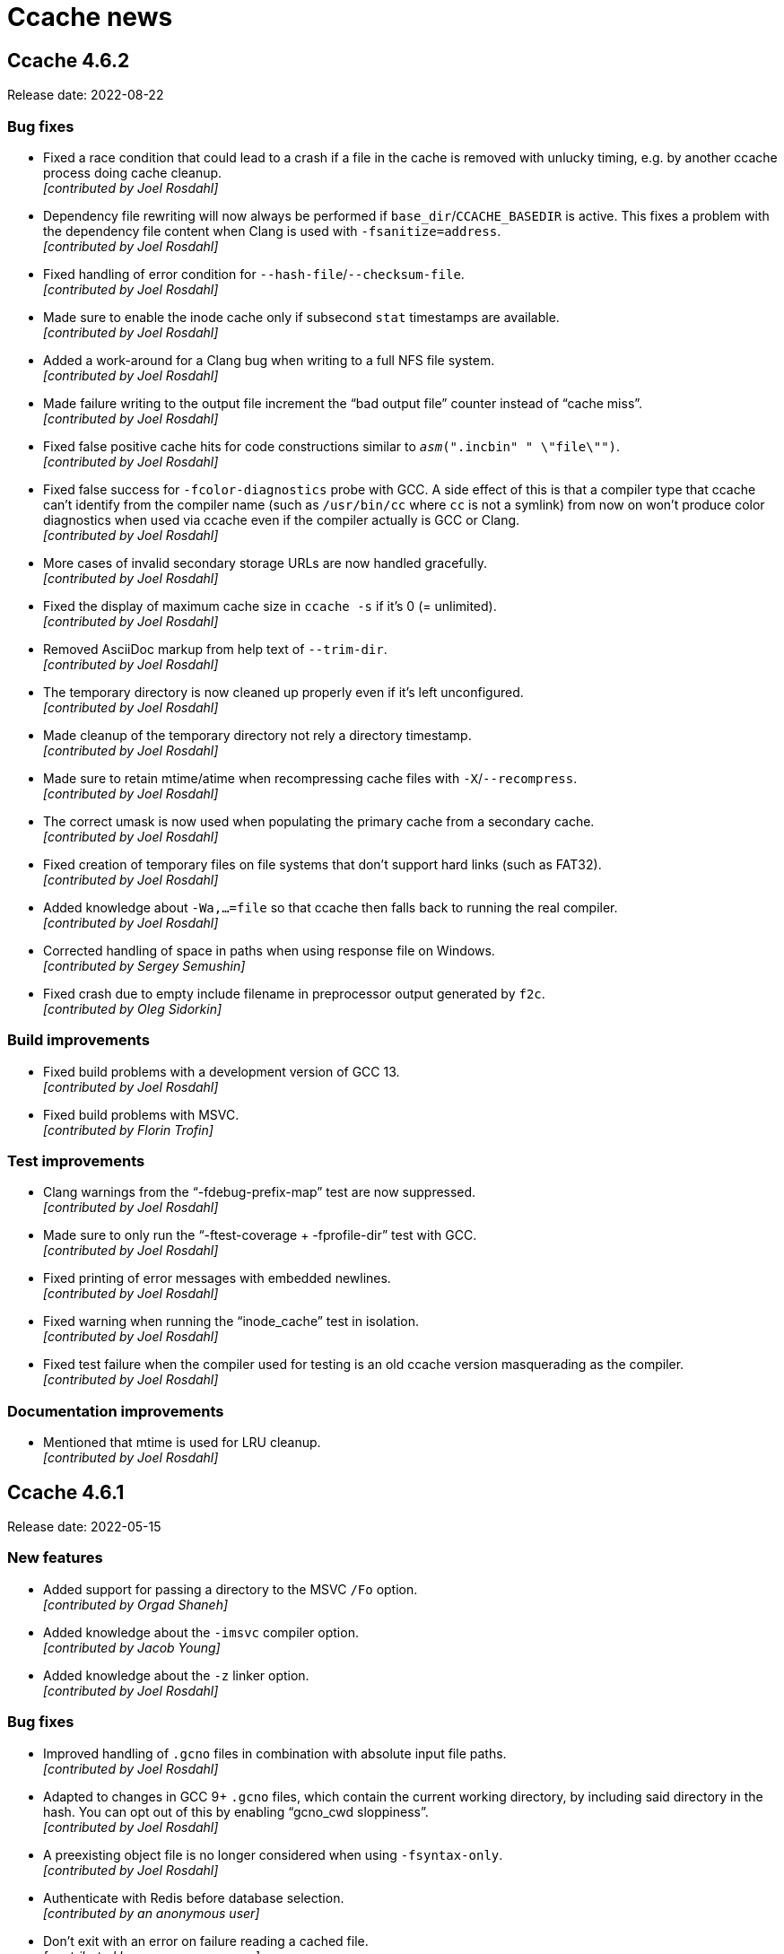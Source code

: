 = Ccache news

== Ccache 4.6.2

Release date: 2022-08-22


=== Bug fixes

- Fixed a race condition that could lead to a crash if a file in the cache is
  removed with unlucky timing, e.g. by another ccache process doing cache
  cleanup. +
  [small]#_[contributed by Joel Rosdahl]_#

- Dependency file rewriting will now always be performed if
  `base_dir`/`CCACHE_BASEDIR` is active. This fixes a problem with the
  dependency file content when Clang is used with `-fsanitize=address`. +
  [small]#_[contributed by Joel Rosdahl]_#

- Fixed handling of error condition for `--hash-file`/`--checksum-file`. +
  [small]#_[contributed by Joel Rosdahl]_#

- Made sure to enable the inode cache only if subsecond `stat` timestamps are
  available. +
  [small]#_[contributed by Joel Rosdahl]_#

- Added a work-around for a Clang bug when writing to a full NFS file system. +
  [small]#_[contributed by Joel Rosdahl]_#

- Made failure writing to the output file increment the "`bad output file`"
  counter instead of "`cache miss`". +
  [small]#_[contributed by Joel Rosdahl]_#

- Fixed false positive cache hits for code constructions similar to
  `__asm__(".incbin" " \"file\"")`. +
  [small]#_[contributed by Joel Rosdahl]_#

- Fixed false success for `-fcolor-diagnostics` probe with GCC. A side effect of
  this is that a compiler type that ccache can't identify from the compiler name
  (such as `/usr/bin/cc` where `cc` is not a symlink) from now on won't produce
  color diagnostics when used via ccache even if the compiler actually is GCC or
  Clang. +
  [small]#_[contributed by Joel Rosdahl]_#

- More cases of invalid secondary storage URLs are now handled gracefully. +
  [small]#_[contributed by Joel Rosdahl]_#

- Fixed the display of maximum cache size in `ccache -s` if it's 0 (=
  unlimited). +
  [small]#_[contributed by Joel Rosdahl]_#

- Removed AsciiDoc markup from help text of `--trim-dir`. +
  [small]#_[contributed by Joel Rosdahl]_#

- The temporary directory is now cleaned up properly even if it's left
  unconfigured. +
  [small]#_[contributed by Joel Rosdahl]_#

- Made cleanup of the temporary directory not rely a directory timestamp. +
  [small]#_[contributed by Joel Rosdahl]_#

- Made sure to retain mtime/atime when recompressing cache files with
  `-X`/`--recompress`. +
  [small]#_[contributed by Joel Rosdahl]_#

- The correct umask is now used when populating the primary cache from a
  secondary cache. +
  [small]#_[contributed by Joel Rosdahl]_#

- Fixed creation of temporary files on file systems that don't support hard
  links (such as FAT32). +
  [small]#_[contributed by Joel Rosdahl]_#

- Added knowledge about `-Wa,...=file` so that ccache then falls back to running
  the real compiler. +
  [small]#_[contributed by Joel Rosdahl]_#

- Corrected handling of space in paths when using response file on Windows. +
  [small]#_[contributed by Sergey Semushin]_#

- Fixed crash due to empty include filename in preprocessor output generated by
  `f2c`. +
  [small]#_[contributed by Oleg Sidorkin]_#


=== Build improvements

- Fixed build problems with a development version of GCC 13. +
  [small]#_[contributed by Joel Rosdahl]_#

- Fixed build problems with MSVC. +
  [small]#_[contributed by Florin Trofin]_#


=== Test improvements

- Clang warnings from the "`-fdebug-prefix-map`" test are now suppressed. +
  [small]#_[contributed by Joel Rosdahl]_#

- Made sure to only run the "`-ftest-coverage + -fprofile-dir`" test with GCC. +
  [small]#_[contributed by Joel Rosdahl]_#

- Fixed printing of error messages with embedded newlines. +
  [small]#_[contributed by Joel Rosdahl]_#

- Fixed warning when running the "`inode_cache`" test in isolation. +
  [small]#_[contributed by Joel Rosdahl]_#

- Fixed test failure when the compiler used for testing is an old ccache version
  masquerading as the compiler. +
  [small]#_[contributed by Joel Rosdahl]_#


=== Documentation improvements

- Mentioned that mtime is used for LRU cleanup. +
  [small]#_[contributed by Joel Rosdahl]_#


== Ccache 4.6.1

Release date: 2022-05-15


=== New features

- Added support for passing a directory to the MSVC `/Fo` option. +
  [small]#_[contributed by Orgad Shaneh]_#

- Added knowledge about the `-imsvc` compiler option. +
  [small]#_[contributed by Jacob Young]_#

- Added knowledge about the `-z` linker option. +
  [small]#_[contributed by Joel Rosdahl]_#


=== Bug fixes

- Improved handling of `.gcno` files in combination with absolute input file
  paths. +
  [small]#_[contributed by Joel Rosdahl]_#

- Adapted to changes in GCC 9+ `.gcno` files, which contain the current working
  directory, by including said directory in the hash. You can opt out of this by
  enabling "`gcno_cwd sloppiness`". +
  [small]#_[contributed by Joel Rosdahl]_#

- A preexisting object file is no longer considered when using
  `-fsyntax-only`. +
  [small]#_[contributed by Joel Rosdahl]_#

- Authenticate with Redis before database selection. +
  [small]#_[contributed by an anonymous user]_#

- Don't exit with an error on failure reading a cached file. +
  [small]#_[contributed by an anonymous user]_#

- Bail out on too hard MSVC environment variables `CL` and `+_CL_+`. +
  [small]#_[contributed by Joel Rosdahl]_#

- Only use `/run/user/<UID>/ccache-tmp` as the temporary directory if it's
  writable. +
  [small]#_[contributed by Joel Rosdahl]_#

- Fixed handling of the final newline in cached standard output from the
  compiler. +
  [small]#_[contributed by Orgad Shaneh]_#

- Fixed a bug related to distcc markers in standard error output. +
  [small]#_[contributed by Joel Rosdahl]_#

- Paths to `base_dir` are now properly normalized on Windows. +
  [small]#_[contributed by Vili Väinölä and Joel Rosdahl]_#

- Fixed handling of MSVC `/Fp` and `/Yu` options with concatenated path. +
  [small]#_[contributed by Joel Rosdahl]_#

- Fixed "`Multiple precompiled headers used`" error if MSVC `/Yu` option is used
  after `/Fp`. +
  [small]#_[contributed by Alexey Telishev]_#

- Check for short reads when reading strings in result/manifest files. +
<  [small]#_[contributed by Gregor Jasny]_#

- Log expanded secondary storage URL in put/remove. +
  [small]#_[contributed by Joel Rosdahl]_#

- Fixed logging of statistics counters with value higher than one in debug log
  and stats log. +
  [small]#_[contributed by Joel Rosdahl]_#

- Avoid incorrect error log message for Redis write operations in `reshare`
  mode. +
  [small]#_[contributed by Joel Rosdahl]_#

- Support Redis URL without host (meaning localhost). +
  [small]#_[contributed by Joel Rosdahl]_#


=== Build improvements

- Prefer CMake find module for hiredis and zstd packages. +
  [small]#_[contributed by Cristian Adam and Joel Rosdahl]_#

- Fixed building and linking BLAKE3 with MSVC. +
  [small]#_[contributed by Rafael Kitover]_#

- Fixed static linkage with hiredis on Windows. +
  [small]#_[contributed by Orgad Shaneh]_#

- Fixed miscompile of nonstd::expected on MSVC v19.22. +
  [small]#_[contributed by Jacob Young]_#

- Fixed build arguments to clang-cl. +
  [small]#_[contributed by Jacob Young]_#

- Fixed parsing of MSVC response files.  +
  [small]#_[contributed by Jacob Young]_#

- Support Git 1.x when determining ccache version. +
  [small]#_[contributed by Joel Rosdahl]_#


=== Test improvements

- Worked around an endianness problem which affected builds and tests on
  big-endian systems. +
  [small]#_[contributed by Joel Rosdahl]_#

- A C++-capable compiler is no longer required for the test suite. +
  [small]#_[contributed by Joel Rosdahl]_#

- Fixed an issue with inode cache tests, leading to sporadic failures in the
  inode test suite when running many parallel tests. +
  [small]#_[contributed by Joel Rosdahl]_#

- Fixed sporadic failures in the profiling test suite. +
  [small]#_[contributed by Jacob Young]_#


=== Documentation improvements

- Added reference to example build configs in installation instructions. +
  [small]#_[contributed by an anonymous user]_#

- Default cache locations are now mentioned for Windows and macOS as well. +
  [small]#_[contributed by Joel Rosdahl]_#

- Added a warning about usage of `base_dir`. +
  [small]#_[contributed by Joel Rosdahl]_#


== Ccache 4.6

Release date: 2022-02-27


=== New features

- Added support for caching calls to Microsoft Visual C++ (MSVC) and clang-cl
  (MSVC compatibility for Clang). +
  [small]#_[contributed by Cristian Adam, Luboš Luňák, Orgad Shaneh and Joel
  Rosdahl]_#

- Added an option to use a bearer token with the HTTP backend. This makes it
  possible to use e.g. Google Cloud Storage as a secondary storage backend. +
  [small]#_[contributed by an anonymous user]_#

- Added support for caching standard output from the compiler. +
  [small]#_[contributed by Luboš Luňák and Joel Rosdahl]_#

- Added a new `--inspect` option for debugging cache entries, replacing the
  previous `--dump-manifest` and `--dump-result` options. +
  [small]#_[contributed by Joel Rosdahl]_#

- Enabled HTTP keep-alive by default. +
  [small]#_[contributed by Joel Rosdahl]_#


=== Bug fixes

- Fixed copying of binary files on Windows. +
  [small]#_[contributed by R. Voggenauer]_#

- Improved detection of the `.incbin` assembler directive to reduce false
  positives. +
  [small]#_[contributed by Alexey Sheplyakov]_#

- Ccache now verifies that `/run/user/<UID>/ccache-tmp` is writable before using
  it for temporary files. +
  [small]#_[contributed by Joel Rosdahl]_#

- Fixed statistics output for secondary storage. +
  [small]#_[contributed by Orgad Shaneh]_#

- Fixed a problem when copying a cache entry from secondary storage into an
  empty primary storage. +
  [small]#_[contributed by Joel Rosdahl]_#

- Visual Studio .rsp files with UTF-16LE encoding are now handled correctly. +
  [small]#_[contributed by Vili Väinölä]_#

- Made conversion to relative paths more reliable on Windows. +
  [small]#_[contributed by Marius Zwicker]_#

- The process umask is now respected when making hard linked files read only. +
  [small]#_[contributed by Joel Rosdahl]_#

- A forced recache is no longer considered a "`direct cache miss`". +
  [small]#_[contributed by Joel Rosdahl]_#


=== Documentation improvements

- Corrected reference to the `debug_dir` option. +
  [small]#_[contributed by Joel Rosdahl]_#

- Improved documentation of `--config-path`. +
  [small]#_[contributed by Joel Rosdahl]_#

- Added documentation that compiler plugins are hashed too. +
  [small]#_[contributed by Philipp Gortan]_#


=== Test improvements

- The "`trim_dir`" test suite is now only run when cleanup tests are enabled. +
  [small]#_[contributed by Joel Rosdahl]_#


== Ccache 4.5.1

Release date: 2021-11-17


=== Bug fixes

- Fixed entry_size field for result entries. This bug affected the recompression
  feature (`-X`/`--recompress`) in ccache 4.5. +
  [small]#_[contributed by Joel Rosdahl]_#

- The actual compression level is now once again stored in the cache entry
  header. +
  [small]#_[contributed by Joel Rosdahl]_#

- Corrected error handling for non-constructible secondary storage backends. For
  instance, this avoids a crash when a Redis server can't be reached. +
  [small]#_[contributed by Joel Rosdahl]_#


== Ccache 4.5

Release date: 2021-11-13


=== New features

- Made various improvements to the cache entry format. Among other things, the
  header now contains a creation timestamp and a note of the ccache version used
  to create the entry. The cache entry checksum has also been upgraded to use
  128-bit XXH3 instead 64-bit XXH3. +
  [small]#_[contributed by Joel Rosdahl]_#

- Added support for cache namespaces. If a namespace configured, e.g. using
  `CCACHE_NAMESPACE=some_string`, the namespace string will be added to the
  hashed data for each compilation. This will make the associated cache entries
  logically separate from cache entries in other namespaces, but they will still
  share the same storage space. Cache entries can also be selectively removed
  from the primary cache with the new command line option `--evict-namespace`,
  potentially in combination with `--evict-older-than`. +
  [small]#_[contributed by Joel Rosdahl]_#

- Made HTTP keep-alive configurable, defaulting to off for now. +
  [small]#_[contributed by Gregor Jasny]_#

- Added support for rewriting absolute path to Clang option `--gcc-toolchain`. +
  [small]#_[contributed by Joel Rosdahl]_#


=== Compatibility notes

- A consequence of the changed cache entry format is that ccache 4.5 will not
  share cache entries with earlier versions. Different ccache versions can
  however still use the same cache storage without any issues.


=== Bug fixes

- Fixed a problem with special characters in the user info part of URLs for HTTP
  storage. +
  [small]#_[contributed by Russell McClellan]_#

- Fixed win32 log messages about file locks. +
  [small]#_[contributed by Luboš Luňák]_#

- Fixed debug directory handling on Windows. +
  [small]#_[contributed by Luboš Luňák]_#

- The hard link and file clone features are now disabled when secondary storage
  is used since they only work for the local primary cache. +
  [small]#_[contributed by Joel Rosdahl]_#


== Ccache 4.4.2

Release date: 2021-09-28


=== Bug fixes

- Fixed a bug introduced in 4.4 where ccache could produce false direct cache
  hits in some situations if it decides to disable the direct mode temporarily
  (e.g. due to "`too new header`" file). +
  [small]#_[contributed by Joel Rosdahl]_#


=== Test improvements

- Use shell builtin pwd command for basedir test. +
  [small]#_[contributed by Kira Bruneau]_#

- Cope with CC being a wrapper script that uses ccache. +
  [small]#_[contributed by Joel Rosdahl]_#


== Ccache 4.4.1

Release date: 2021-09-11


=== New features

- The secondary storage statistics section of `-s/--show-stats` is now shown
  only if it's non-empty or with two verbose options. +
  [small]#_[contributed by Joel Rosdahl]_#

- Added display of statistics counters for misses. Previously they were only
  implicit in the "`hits + misses`" sums. +
  [small]#_[contributed by Joel Rosdahl]_#


=== Bug fixes

- Fixed spurious crashes when using the HTTP or Redis backend and the remote
  connection hung up. +
  [small]#_[contributed by Joel Rosdahl]_#

- Made sure to always store configuration origin value. +
  [small]#_[contributed by Gregor Jasny]_#


=== Build improvements

- The matching version of lld is now used for Clang. +
  [small]#_[contributed by Gregor Jasny]_#

- The standard linker is now used if IPO (LTO) is enabled. +
  [small]#_[contributed by Gregor Jasny]_#

- Disabled IPO (LTO) for MinGW toolchains since they seem to be generally
  broken. +
  [small]#_[contributed by Gregor Jasny]_#

- Fixed build errors with Clang on Windows. +
  [small]#_[contributed by Orgad Shaneh]_#


=== Test improvements

- Fixed .incbin test with newer binutil versions. +
  [small]#_[contributed by Joel Rosdahl]_#

- Fixed basedir test suite failure when using a symlinked CWD. +
  [small]#_[contributed by Joel Rosdahl]_#

- Improved output of differing text files on failure. +
  [small]#_[contributed by Joel Rosdahl]_#


== Ccache 4.4

Release date: 2021-08-19


=== New features

- Made it possible to share a cache over network or on a local filesystem. The
  configuration option `secondary_storage`/`CCACHE_SECONDARY_STORAGE` specifies
  one or several storage backends to query after the primary local cache
  storage. It is also possible to configure sharding (partitioning) of the cache
  to spread it over a server cluster using
  https://en.wikipedia.org/wiki/Rendezvous_hashing[Rendezvous hashing]. See the
  _https://ccache.dev/manual/4.4.html#_secondary_storage_backends[Secondary
  storage backends]_ chapter in the manual for details. +
  [small]#_[contributed by Joel Rosdahl]_#

- Added an HTTP backend for secondary storage on any HTTP server that supports
  GET/PUT/DELETE methods. See https://ccache.dev/howto/http-storage.html[How to
  set up HTTP storage] for hints on how to set up an HTTP server for use with
  ccache. +
  [small]#_[contributed by Gregor Jasny]_#

- Added a Redis backend for secondary storage on any server that supports the
  Redis protocol. See https://ccache.dev/howto/redis-storage.html[How to set up
  Redis storage] for hints on how to set up a Redis server for use with
  ccache. +
  [small]#_[contributed by Anders F Björklund]_#

- Added a filesystem backend for secondary storage. It can for instance be used
  for a shared cache over networked filesystems such as NFS, or for mounting a
  secondary read-only cache layer into a build container. +
  [small]#_[contributed by Joel Rosdahl]_#

- Added `--trim-dir`, `--trim-max-size` and `--trim-method` options that can be
  used to trim a secondary storage directory to a certain size, e.g. via
  cron. +
  [small]#_[contributed by Joel Rosdahl]_#

- Added a configuration option `reshare`/`CCACHE_RESHARE` which makes ccache
  send results to secondary storage even for primary storage cache hits. +
  [small]#_[contributed by Joel Rosdahl]_#

- Added new statistics counters for direct/preprocessed cache misses, primary
  storage hits/misses, secondary storage hits/misses/errors/timeouts and forced
  recaches. +
  [small]#_[contributed by Joel Rosdahl]_#

- Improved statistics summary. The `-s`/`--show-stats` option now prints a more
  condensed overview where the counters representing "`uncacheable calls`" are
  summed as uncacheable and errors counters. The summary shows hit rate for
  direct/preprocessed hits/misses, as well as primary/secondary storage
  hits/misses. More details are shown with `-v`/`--verbose`. Note: Scripts
  should use `--print-stats` (available since ccache 3.7) instead of trying to
  parse the output of `--show-stats`. +
  [small]#_[contributed by Joel Rosdahl]_#

- Added a "`stats log`" feature (configuration option
  `stats_log`/`CCACHE_STATSLOG`), which tells ccache to store statistics in a
  separate log file specified by the user. It can for instance be used to
  collect statistics for a single build without interference from other
  concurrent builds. Statistics from the log file can then be viewed with
  `ccache --show-log-stats`. +
  [small]#_[contributed by Anders F Björklund]_#

- Added support for clang's `--config` option. +
  [small]#_[contributed by Tom Stellard]_#

- Added support for one `-Xarch_*` option that matches a corresponding `-arch`
  option. +
  [small]#_[contributed by Joel Rosdahl]_#

- Renamed the `--directory` option to `--dir` for consistency with other
  options. +
  [small]#_[contributed by Joel Rosdahl]_#

- Made the `--config-path` and `--dir` options affect the whole command line so
  that they don't have to be put before `-s`/`--show-stats`. +
  [small]#_[contributed by Joel Rosdahl]_#

- Made `--dump-manifest` and `--dump-result` accept filename `-` for reading
  from standard input. +
  [small]#_[contributed by Anders F Björklund]_#

- Made the output of `--print-stats` sorted. +
  [small]#_[contributed by Joel Rosdahl]_#

- Added more internal trace points. +
  [small]#_[contributed by Joel Rosdahl]_#


=== Bug fixes

- Fixed a crash if using `base_dir` and `$PWD` is set to a relative path. +
  [small]#_[contributed by Joel Rosdahl]_#

- Fixed a bug with `-fprofile-generate` where ccache could give false positive
  cache hits when compiling with relative paths in another directory. +
  [small]#_[contributed by Joel Rosdahl]_#

- Fixed a bug in `debug_dir`/`CCACHE_DEBUGDIR`. The absolute path to the object
  file was not created correctly if the object file didn't already exist. +
  [small]#_[contributed by Joel Rosdahl]_#

- Disabled preprocessor hits for pre-compiled headers with Clang again. +
  [small]#_[contributed by Arne Hasselbring]_#

- Fixed a problem when using the Gold linker on MIPS by only probing for a
  faster linker in dev build mode and on x86_64. +
  [small]#_[contributed by Joel Rosdahl]_#

- Made the `-DENABLE_TRACING=1` mode work again. +
  [small]#_[contributed by Anders F Björklund]_#


=== Changed tooling

- A C++14 compiler or newer is now required to build ccache. For GCC, this means
  version 6 or newer in practice.

- CMake 3.10 or newer is now required to build ccache.

- https://asciidoctor.org[Asciidoctor] is now required to build ccache
  documentation.


=== Build/test/documentation improvements

- Fixed an issue in the modules test suite that showed up when running the
  ccache test suite with the clang wrapper provided by Nixpkgs. +
  [small]#_[contributed by Ryan Burns]_#

- Made the nvcc_ldir test suite require a working NVCC. +
  [small]#_[contributed by Michael Kruse]_#

- Made the ivfsoverlay test suite more robust. +
  [small]#_[contributed by Michael Kruse]_#

- Fixed issue with usage of `/FI` when building ccache with MSVC. +
  [small]#_[contributed by Michael Kruse]_#

- Fixed Apple Clang detection in the integration test suite. +
  [small]#_[contributed by Gregor Jasny]_#

- Made clang the default compiler when running the test suite on macOS. +
  [small]#_[contributed by Gregor Jasny]_#

- Silenced stray printout from "-P -c" test case. +
  [small]#_[contributed by Joel Rosdahl]_#

- Fixed selection of the ccache binary to use when running the test suite with
  multi-config generators like Xcode. +
  [small]#_[contributed by Gregor Jasny]_#

- Fixed CMake feature detection for `ctim`/`mtim` fields in `struct stat`. +
  [small]#_[contributed by Gregor Jasny]_#

- Fixed issue with not linking to .lib correctly on Windows. +
  [small]#_[contributed by R. Voggenauer]_#

- Made it possible to override `CCACHE_DEV_MODE` on the command line. +
  [small]#_[contributed by Joel Rosdahl]_#

- Improved HTML documentation style. +
  [small]#_[contributed by Joel Rosdahl with minor fixes by Orgad Shaneh]_#


== Ccache 4.3

Release date: 2021-05-09


=== New features

- Ccache now ignores the Clang compiler option `-ivfsoverlay` and its argument
  if you opt in to "`ivfsoverlay sloppiness`". This is useful if you use Xcode,
  which uses a virtual file system (VFS) for things like combining Objective-C
  and Swift code.

- When using `-P` in combination with `-E`, ccache now reports this as "`called
  for preprocessing`" instead of "`unsupported compiler option`".

- Added support for `-specs file.specs` and `--specs file.specs` without an
  equal sign between the arguments.


=== Bug fixes

- "`Split dwarf`" code paths are now disabled when outputting to `/dev/null`. This
  avoids an attempt to delete `/dev/null.dwo`.

- Made the `stat`/`lstat` wrapper function for Windows treat pending deletes as
  missing files.

- Fixed a bug that made ccache process header files redundantly for some
  relative headers when using Clang.

- The object path is now included in the input hash when using `-fprofile-arcs`
  (or `--coverage`) since the object file embeds a `.gcda` path based on the
  object file path.


=== Build improvements

- Added an `ENABLE_DOCUMENTATION` build option (default: true) that can be used
  to disable the build of documentation.

- Fixed detection of pthread features.

- Quote CMake variables expansions to avoid errors when
  `${CMAKE_C_FLAGS_RELWITHDEBINFO}` or `${CMAKE_CXX_FLAGS_RELWITHDEBINFO}`
  expands to the empty string.


== Ccache 4.2.1

Release date: 2021-03-27


=== Bug fixes

- Ccache now only duplicates the stderr file descriptor into `$UNCACHED_ERR_FD`
  for calls to the preprocessor/compiler. This works around a complex bug in
  interaction with GNU Make, LTO linking and the Linux PTY driver.

- Fixed detection of color diagnostics usage when using `-Xclang
  -fcolor-diagnostics` options.

- The `-frecord-gcc-switches` compiler option is now handled correctly to avoid
  false positive cache hits.

- Made it possible for per-compilation debug log files to be written in most
  argument processing error scenarios. Previously, ccache would only write debug
  log files if the argument processing phase was successful.

- Made ccache bail out on too hard Clang option `-gen-cdb-fragment-path`.

- The `run_second_cpp` made is now enforced on macOS if `-g` is used since newer
  Clang versions on macOS produce different debug information when compiling
  preprocessed code.

- Made ccache only reject `-f(no-)color-diagnostics` for a known GCC compiler.
  This fixes a problem when using said option with Clang on macOS.

- Implemented a better `stat`/`lstat` wrapper function for Windows.

- Fixed a bug where ccache could return stale cache results on Windows.

- Fixed handling of long command lines on Windows.


=== Portability and build improvements

- Build configuration scripts now probe for atomic increment as well. This fixes
  a linking error on Sparc.

- An existing CMake log message level is now used when warning about not finding
  asciidoc.

- Added support for building ccache with xlclang++ on AIX 7.2.

- Fixed assertion in the "`Debug option`" test.

- Made build configuration skip using ccache when building with MSVC.

- Upgraded to doctest 2.4.6. This fixes a build error with glibc >= 2.34.


=== Documentation

- Fixed markup of `compiler_type` value `other`.

- Fixed markup of `debug_dir` documentation.

- Fixed references to the `extra_files_to_hash` configuration option.


== Ccache 4.2

Release date: 2021-02-02


=== New features

- Improved calculation of relative paths when using `base_dir` to also consider
  canonical paths (i.e. paths with dereferenced symlinks) as candidates.

- Added a `debug_dir` (`CCACHE_DEBUGDIR`) configuration setting for specifying a
  directory for files written in debug mode.

- Added support for compiler option `-x cuda`, understood by Clang.

- The value of the `SOURCE_DATE_EPOCH` variable is now only hashed if it
  potentially affects the output from ccache. This means that ccache now (like
  before version 4.0) will be able to produce cache hits for source code that
  doesn't contain `__DATE__` or `__TIME__` macros regardless of the value of
  `SOURCE_DATE_EPOCH`.


=== Bug fixes

- Fixed a bug where a non-Clang compiler would silently accept the
  Clang-specific `-f(no-)color-diagnostics` option when run via ccache. This
  confused feature detection made by e.g. CMake.

- Improved creation of temporary files on Windows. Previously, ccache would in
  practice reuse temporary filenames on said platform resulting in various
  problems with parallel builds.

- Fixed creation of parent directories when creating a lock file on Windows.

- Fixed a race condition related to removal of temporary files.

- Improved calculation of directory name for a Windows-style path.

- A compilation result is now not stored in the cache if an included
  preprocessed header file is too new. This fixes a bug where the content of a
  newly created preprocessed header file could be missing from the hash,
  resulting in a false positive cache hit.

- Fixed calculation of the split DWARF filename for an object filename with zero
  or multiple dots.

- Fixed retrieval of the object file the destination is `/dev/null`.


=== Portability and build improvements

- Additional compiler flags like `-Wextra -Werror` are now only added when
  building ccache in developer mode.

- The developer build mode no longer enables `-Weverything` for Clang.

- `_XOPEN_SOURCE` is now defined appropriately on FreeBSD to fix missing
  declaration of `isascii`.

- Improved detection of buildability of BLAKE3 assembler files.

- Disabled build of inode cache code on OSes without
  `pthread_mutexattr_setpshared`, such as OpenBSD.

- Made static linking the default for a Windows MinGW build.

- Removed legacy fallback replacements of `mkstemp` and `realpath`.

- Improved detection of SSE/AVX support.

- Improved detection of support for the AVX2 target attribute.

- Configuration scripts now try to detect and enable BLAKE3's Neon support.

- Made it possible to run the integration test suite on macOS.

- Fixed building of 32-bit unit tests on macOS.

- Made it possible to compile ccache for C++17.

- Fixed printing of 64-bit `time_t` on 32-bit architectures like RISCV32.

- Made sure to only use ASCII characters in the manual's AsciiDoc source code to
  make it possible to generate documentation in non-UTF8 locales.

- Upgraded to optional-lite 3.4.0, fmt 7.1.3, doctest 2.4.4 and zstd 1.4.8.

- Took steps towards being able to run the test suite on Windows.


=== Documentation

- Improved wording of `compiler_check` string values.

- Improved documentation of compression levels and the `-X/--recompress` option.

- Improved consistency of terms in the manual.

- HTML documentation is now built and installed by default if possible.

- Fixed incorrect documentation of configuration option `cache_dir`.

- Added hint on how to link statically with libzstd.

- Mention that ccache requires the `-c` compiler option.


== Ccache 4.1

Release date: 2020-11-22


=== New features

- Symlinks are now followed when guessing the compiler. This makes ccache able
  to guess compiler type "`GCC`" for a common symlink chain like this:
  `/usr/bin/cc` -> `/etc/alternatives/cc` -> `/usr/bin/gcc` -> `gcc-9` ->
  `x86_64-linux-gnu-gcc-9`.

- Added a new `compiler_type` (`CCACHE_COMPILERTYPE`) configuration option that
  allows for overriding the guessed compiler type.

- Added support for caching compilations with `-fsyntax-only`.

- Added a command line option `--config-path`, which specifies the
  configuration file to operate on. It can be used instead of setting
  `CCACHE_CONFIGPATH` temporarily.


=== Bug fixes

- The original color diagnostics options are now retained when forcing colored
  output. This fixes a bug where feature detection of the `-fcolor-diagnostics`
  option would succeed when run via ccache even though the actual compiler
  doesn't support it (e.g. GCC <4.9).

- Fixed a bug related to umask when using the `umask` (`CCACHE_UMASK`)
  configuration option.

- Allow `ccache ccache compiler ...` (repeated `ccache`) again.

- Fixed parsing of dependency file in the "`depend mode`" so that filenames with
  space or other special characters are handled correctly.

- Fixed rewriting of the dependency file content when the object filename
  includes space or other special characters.

- Fixed runtime detection of AVX2 support, not relying on the sometimes broken
  `__builtin_cpu_support` routine.

- Added missing parameters to a log call, thus avoiding a crash when it is
  found out at runtime that file cloning is unsupported by the OS.


=== Portability and build fixes

- The ccache binary is now linked with `libatomic` if needed. This fixes build
  problems with GCC on ARM and PowerPC.

- Fixed build of BLAKE3 code with Clang 3.4 and 3.5.

- Fixed "`use of undeclared identifier 'CLONE_NOOWNERCOPY'`" build error on
  macOS 10.12.

- Fixed build problems related to missing AVX2 and AVX512 support on older
  macOS versions.

- Fixed static linkage with libgcc and libstdc++ for MinGW and made it
  optional.

- Fixed conditional compilation of "`robust mutex`" code for the inode cache
  routines.

- Fixed badly named man page filename (`Ccache.1` instead of `ccache.1`).

- Disabled some tests on ancient Clang versions.


=== Other improvements and fixes

- The man page is now built by default if the required tools are available.

- Use CMake `A2X_EXE` variable instead of hardcoded `a2x`.

- Improved build errors when building ccache with very old compiler versions.

- Fall back to version "`unknown`" when Git is not installed.

- Documented the relationship between `CCACHE_DIR` and `-d/--directory`.

- Fixed incorrect reference and bad markup in the manual.


== Ccache 4.0

Release date: 2020-10-18


=== Summary of major changes

- Changed the default cache directory location to follow the XDG base directory
  specification.

- Changed compression algorithm from Deflate (zlib) to Zstandard, enabled by
  default.

- Added functionality for recompressing cache content with a higher compression
  level.

- Changed hash algorithm from MD4 to BLAKE3.

- Added checksumming with XXH3 to detect data corruption.

- Improved cache directory structure.

- Added support for using file cloning (AKA "`reflinks`").

- Added an experimental "`inode cache`" for file hashes.


=== Compatibility notes

- The default location of the cache directory has changed to follow the XDG
  base directory specification (<<Detailed functional changes,more details
  below>>). This means that scripts can no longer assume that the cache
  directory is `~/.ccache` by default. The `CCACHE_DIR` environment variable
  still overrides the default location just like before.

- The cache directory structure has changed compared to previous versions
  (<<Detailed functional changes,more details below>>). This means that ccache
  4.0 will not share cache results with earlier versions. It is however safe to
  run ccache 4.0 and earlier versions against the same cache directory: cache
  bookkeeping, statistics and cleanup are backward compatible, with the minor
  exception that some statistics counters incremented by ccache 4.0 won't be
  visible when running `ccache -s` with an older version.


=== Changed tooling

- CMake is now used instead of Autoconf for configuration and building.

- A C++11 compiler, a C99 compiler and CMake 3.4.3 or newer are now required to
  build ccache.

- Ccache can now be built using Microsoft Visual C++.


=== Detailed functional changes

- All data of a cached result is now stored in a single file called "`result`"
  instead of up to seven files. This reduces inode usage and improves data
  locality.

- Added compression of result and manifest files using the
  http://zstd.net[Zstandard] algorithm. Compression is enabled by default with
  compression level 1. This makes ccache able to store more data in the cache.
  Previously compression using Deflate (zlib) was available but disabled by
  default. Files can be recompressed with another compression level later with
  the `-X/--recompress` option described further below.

- Changed from MD4 to https://blake3.io[BLAKE3] for hashing input. This
  improves performance and reduces the risk of hash collisions.

- Added checksumming of result and manifest files using the
  http://xxhash.com[XXH3] algorithm to detect data corruption.

- Ccache now follows the
  https://specifications.freedesktop.org/basedir-spec/[XDG base directory
  specification]. This means that the default cache directory on Unix systems
  is `$XDG_CACHE_HOME/ccache` (with `~/.cache/ccache` as the fallback if
  `XDG_CACHE_HOME` is not set) and the configuration file is
  `$XDG_CONFIG_HOME/ccache/ccache.conf` (with `~/.config/ccache/ccache.conf` as
  the fallback). On macOS, the fallbacks are `~/Library/Caches/ccache` and
  `~/Library/Preferences/ccache/ccache.conf`. On Windows, the fallbacks are
  `%APPDATA%/ccache` and `%APPDATA%/ccache/ccache.conf`. Exception: If the
  legacy `~/.ccache` directory exists, that directory is used as the default
  cache location and the configuration file is `~/.ccache/ccache.conf`.

- Cache statistics are now stored in files on cache level 2 to reduce lock
  contention when there are many parallel compilations.

- An appropriate cache directory level structure is now chosen automatically.
  The `cache_dir_levels` (`CCACHE_NLEVELS`) configuration option has therefore
  been removed.

- Added an experimental "`inode cache`" for file hashes, allowing computed hash
  values to be reused both within and between builds. The inode cache is off by
  default but can be enabled by setting `inode_cache` (`CCACHE_INODECACHE`) to
  `true`.

- Added support for using file cloning (AKA "`reflinks`") on Btrfs, XFS and APFS
  to copy data to and from the cache very efficiently.

- Two measures have been implemented to make the hard link mode safer:
  hard-linked files are made read-only and inadvertent content changes that
  affect file size are detected.

- Added a command line option `-x/--show-compression` which shows statistics
  about cache compression.

- Added a command line option `-X/--recompress` which recompresses the cache
  data with another compression level or makes it uncompressed. If you choose
  to disable compression by default, or choose to use a compression level with
  a low compression ratio, you can recompress the cache with a higher
  compression level after the build or at another time when there are more CPU
  cycles available, for instance every night. Only files that are currently
  compressed with a different level than the wanted level will be recompressed.

- Added a command line option `--evict-older-than` which removes cache entries
  older than a certain age.

- Added a command line option `-d/--directory` which specifies a cache
  directory to operate on. It can be used instead of setting `CCACHE_DIR`
  temporarily.

- A progress bar has been added to show the progress of time-consuming options
  like `-c/--cleanup`, `-C/--clear`, `--evict-older-than`,
  `-x/--show-compression` and `-X/--recompress`.

- When supported by the CPU, a SIMD-friendly (using AVX2) algorithm is now used
  to scan input source code for `__DATE__`, `__TIME__` and `__TIMESTAMP__`
  macros. This can decrease the number of CPU cycles for a direct cache hit
  with up to 15% in some cases.

- Some unnecessary `stat(2)` system calls are now avoided when verifying header
  files.

- Compiler diagnostic messages are now always cached in color. Ccache then
  strips the color codes on the fly when requested explicitly by a command line
  option or when stderr does not refer to a TTY. This allows IDEs and terminals
  to share cached compilation results.

- The configuration option `compiler` (`CCACHE_COMPILER`) now always takes
  effect if specified. Previously, the configuration option was only used when
  the compiler specified on the command line was looked up via `PATH` (i.e.,
  not when an absolute path was specified).

- Added optional logging to syslog if `log_file` (`CCACHE_LOGFILE`) is set to
  `syslog`.

- The compiler option `-fmodules` is now handled in the "`depend mode`". If
  "`depend mode`" is disabled the option is still considered too hard and ccache
  will fall back to running the compiler.

- Ccache can now cache compilations with coverage notes (`.gcno` files)
  produced by GCC 9+ in combination with `-fprofile-dir=dir`.

- `realpath(3)` is no longer used for normalization when computing relative
  paths. This makes it possible to get cache hits when the source or build
  directory is a symbolic link to an absolute path that includes unstable
  information like build IDs or timestamps.

- Added an `ignore_options` (`CCACHE_IGNOREOPTIONS`) configuration option which
  makes it possible to exclude compiler options from the hash.

- Added an `absolute_paths_in_stderr` (`CCACHE_ABSSTDERR`) configuration option
  which makes ccache rewrite absolute paths in compiler warnings and errors to
  relative.

- Improved handling of umask. The configured `umask` (`CCACHE_UMASK`) is now
  only applied to files and directories in the cache directory. Previously the
  umask was applied to all files produced by ccache and the executed compiler.

- Ccache is now able to share cache entries for different object file names
  when using `-MD` or `-MMD`.

- Clang's `-Xclang` (used by CMake for precompiled headers),
  `-fno-pch-timestamp`, `-emit-pch`, `-emit-pth` and `-include-pth` options are
  now understood.

- Added support for the HIP ("`C++ Heterogeneous-Compute Interface for
  Portability`") language.

- The manifest format now allows for header files larger than 4 GiB.

- Made it possible to once again cache compilations with `__DATE__` in the
  source code.

- Added handling of the `__TIMESTAMP__` macro.

- An absolute input source path is now rewritten to a relative path when using
  `base_dir`.

- `waitpid` system calls interrupted by a signal are now handled correctly.

- Made handling of `.dwo` files and interaction between `-gsplit-dwarf` and
  other `-g*` options more robust.

- The "`couldn't find compiler`" statistics counter is no longer incremented
  when ccache exits with a fatal error.

- Failure to run a `compiler_check` command is no longer a fatal error.

- Added command line options `--dump-result` and `--extract-result` for
  inspecting and extracting result files.

- Added a command line option `--checksum-file` for debugging or evaluating the
  checksum algorithm.

- Improved error message for `ccache -o=K=V` (trying to set a configuration
  option named `=K`).

- Made timestamps in statistics files Y2038-proof.

- Removed code for populating a newly created configuration file with max cache
  size and max files values for cache directories created by ccache versions
  older than 3.2 (released 2014).

- Removed knowledge about a top-level `stats` file created by ccache versions
  older than 3.1 (released 2010).


=== Other improvements

- Improved help text and documentation of command line options.

- Improved documentation of the `base_dir` configuration option.

- Improved documentation of preprocessor and direct modes.

- Added HTML anchors to configuration options in the manual so that it is
  possible link to a specific option.

- Tweaked placement of "`(readonly)`" in output of `ccache -s`.

- Improved visibility of color output from the test suite.

- Fixed a problem when running the test suite with Clang without a libgcov
  library available.

- Fixed test suite problems on macOS.

- Disabled hardlink tests on AFS since it lacks such support.

- Disabled read-only tests on file systems that lack such support.


== Ccache 3.7.12

Release date: 2020-10-01


=== Bug fixes

- Coverage files (`.gcno`) produced by GCC 9+ when using `-fprofile-dir=dir`
  are now handled gracefully by falling back to running the compiler.

- Fixed writing to log file larger than 2 GiB when running ccache compiled in
  32-bit mode.


=== Other

- Improved documentation about sharing a cache on NFS.

- Fixed test case failures with old objdump versions.

- Fixed test case failures with GCC 4.4.


== Ccache 3.7.11

Release date: 2020-07-21


=== Bug fixes

- Added knowledge about `-fprofile-{correction,reorder-functions,values}`.

- ccache now handles the Intel compiler option `-xCODE` (where `CODE` is a
  processor feature code) correctly.

- Added support for NVCC's `-Werror` and `--Werror` options.


=== Other

- ccache's "`Directory is not hashed if using -gz[=zlib]`" tests are now skipped
  for GCC 6.


== Ccache 3.7.10

Release date: 2020-06-22


=== Bug fixes

- Improved handling of profiling options. ccache should now work correctly for
  profiling options like `-fprofile-{generate,use}[=path]` for GCC ≥ 9 and
  Clang as well as `-fauto-profile[=path]` and the Clang-specific
  `-fprofile-instr-{generate,use}[=path]` and `-fprofile-sample-{use,accurate}`
  options.

- ccache now copies files directly from the cache to the destination file
  instead of via a temporary file. This avoids problems when using filenames
  long enough to be near the file system's filename max limit.

- When the hard-link mode is enabled, ccache now only uses hard links for
  object files, not other files like dependency files. This is because
  compilers unlink object files before writing to them but they don't do that
  for dependency files, so the latter can become overwritten and therefore
  corrupted in the cache.

- Fixed a glitch related to hard-link mode and an empty cache.

- ccache now supports the ccache.conf file to be a symlink.

- Temporary files are now deleted immediately on signals like SIGTERM and
  SIGINT instead of some time later in a cleanup phase.

- Fixed a bug that affected ccache's `-o/--set-config` option for the
  `base_dir` and `cache_dir_levels` keys.


== Ccache 3.7.9

Release date: 2020-03-29


=== Bug fixes

- Fixed replacing of /dev/null when building as root with hard link mode
  enabled and using `-o /dev/null`.

- Removed incorrect assertion resulting in "`ccache: error: Internal error in
  format`" when using `-fdebug-prefix-map=X=` with X equal to `$PWD`.


=== Other

- Improved CUDA/NVCC support: Recognize `-dc` and `-x cu` options.

- Improved name of temporary file used in NFS-safe unlink.


== Ccache 3.7.8

Release date: 2020-03-16


=== Bug fixes

- Use `$PWD` instead of the real CWD (current working directory) when checking
  for CWD in preprocessed output. This fixes a problem when `$PWD` includes a
  symlink part and the user has set `hash_dir = false`.

- Rewrote the Windows version of the lockfile routines. This should mitigate
  several problems with the old implementation.

- If `localtime_r` fails the epoch time is now logged instead of garbage.


=== Other

- Improved error message when a boolean environment variable has an invalid
  value.

- Improved the regression fix in ccache 3.7.5 related to not passing
  compilation-only options to the preprocessor.

- ccache's PCH test suite now skips running the tests if it detects broken PCH
  compiler support.

- Fixed unit test failure on Windows.

- Fixed "`stringop-truncation`" build warning on Windows.

- Improved "`x_rename`" implementation on Windows.

- Improved removal of temporary file when rewriting absolute paths to relative
  in the dependency file.

- Clarified "`include_file_ctime sloppiness`" in the Performance section in the
  manual.


== Ccache 3.7.7

Release date: 2020-01-05


=== Bug fixes

- Fixed a bug related to object file location in the dependency file (if using
  `-MD` or `-MMD` but not `-MF` and the build directory is not the same as the
  source directory then the object file location in the `.d` file would become
  incorrect). This fixes regression in ccache 3.7.5 introduced by the bug fix
  related to EDG-based compilers. Note that this removes support for EDG-based
  compilers again. (A better fix for this is planned for ccache 4.0.)

- Removed the unify mode since it has bugs and shortcomings that are non-trivial
  or impossible to fix: it doesn't work with the direct mode, it doesn't handle
  C++ raw strings correctly, it can give false cache hits for `.incbin`
  directives, it's turned off when using `-g` and it can make line numbers in
  warning messages and `__LINE__` macros incorrect.

- mtime and ctime values are now stored in the manifest files only when
  sloppy_file_stat is set. This avoids adding superfluous manifest file entries
  on direct mode cache misses.

- A "`Result:`" line is now always printed to the log.

- The "`cache miss`" statistics counter will now be updated for read-only cache
  misses, making it consistent with the cache hit case.


== Ccache 3.7.6

Release date: 2019-11-17


=== Bug fixes

- The opt-in "`file_macro sloppiness`" mode has been removed so that the input
  file path now is always included in the direct mode hash. This fixes a bug
  that could result in false cache hits in an edge case when "`file_macro
  sloppiness`" is enabled and several identical source files include a relative
  header file with the same name but in different directories.

- Statistics files are no longer lost when the filesystem of the cache is full.

- Bail out on too hard Clang option `-MJarg` (in addition to the previous
  bailout of `-MJ arg`).

- Properly handle color diagnostics in the depend mode as well.


== Ccache 3.7.5

Release date: 2019-10-22


=== New features

- Added support for `-MF=arg` (with an extra equal sign) as understood by
  EDG-based compilers.


=== Bug fixes

- Fixed a regression in 3.7.2 that could result in a warning message instead of
  an error in an edge case related to usage of "`-Werror`".

- An implicit `-MQ` is now passed to the preprocessor only if the object file
  extension is non-standard. This will make it easier to use EDG-based
  compilers (e.g. GHS) which don't understand `-MQ`. (This is a bug fix of the
  corresponding improvement implemented in ccache 3.4.)

- ccache now falls back to running the real compiler instead of failing fataly
  if an internal temporary file is missing after compilation.

- Fixed a crash if localtime returns null pointer in localtime_r replacement.

- Fixed header file dependency tracking when building ccache itself.

- Fixed warning during configure in out-of-tree build in developer mode.


== Ccache 3.7.4

Release date: 2019-09-12


=== Improvements

- Added support for the `-gz[=type]` compiler option (previously ccache would
  think that "`-gz`" alone would enable debug information, thus potentially
  including the current directory in the hash).

- Added support for converting paths like "`/c/users/...`" into relative paths
  on Windows.


== Ccache 3.7.3

Release date: 2019-08-17


=== Bug fixes

- The cache size (which is counted in "`used disk blocks`") is now correct on
  filesystems that use more or less disk blocks than conventional filesystems,
  e.g. ecryptfs or btrfs/zfs with transparent compression. This also fixes a
  related problem with ccache's own test suite when run on such file systems.

- Fixed a regression in 3.7.2 when using the compiler option "`-Werror`" and
  then "`-Wno-error`" later on the command line.


== Ccache 3.7.2

Release date: 2019-07-19


=== Bug fixes

- The compiler option `-gdwarf*` no longer forces "`run_second_cpp = true`".

- Added verification that the value passed to the `-o/--set-config` option is
  valid.

- Fixed detection of precompiled headers in the depend mode.

- Bail out on too hard Clang option `-ftime-trace`.

- ccache now updates the correct stats file when adding/updating manifest
  files. This bug previously made the file and size statistics counters
  incorrect over time.

- Fixed warnings from Clang about unused arguments during preprocessing.

- Unknown manifest versions are now handled gracefully in `--dump-manifest`.

- Fixed `make check` with "`funny`" locales.


=== Documentation

- Added a hint about not running `autogen.sh` when building from a release
  archive.

- Mention that `xsltproc` is needed when building from the source repository.


== Ccache 3.7.1

Release date: 2019-05-01


=== Changes

- Fixed a problem when using the compiler option `-MF /dev/null`.

- Long commandlines are now handled gracefully on Windows by using the `@file`
  syntax to avoid hitting the commandline size limit.

- Fixed complaint from GCC 9's `-Werror=format-overflow` when compiling ccache
  itself.


== Ccache 3.7

Release date: 2019-04-23


=== Changes

- Fixed crash when the debug mode is enabled and the output file is in a
  non-writable directory, e.g. when the output file is `/dev/null`.

- Fixed an issue when printing very large log messages to the debug log.

- Fixed bugs related to support for `-gsplit-dwarf`. Previously ccache could
  produce an incorrect link to the `.dwo` file in the `.o` file.

- Compilations with /dev/null as the input file are now cached.

- ccache has learned how to construct the object filename if no `-o` option is
  given and the source filename does not include a `.` or ends with a `.`.

- Fixed a temporary file leak when the depend mode is enabled and the compiler
  produces standard error output.

- Fixed a bug in the depend mode where a manifest hash only could be associated
  with one set of header dependencies.

- Manifest files did not get marked as used on direct cache hits, so the LRU
  cache cleanup would incorrectly remove them eventually. This has been fixed.

- The rewriting of absolute paths into relative paths in the dependency file
  has been enabled in the depend mode as well.

- ccache now ignores unknown keys in configuration files for forward
  compatibility.

- Rearranged command-line options into sections in the help text.

- Documented the previously undocumented `--dump-manifest` and `--hash-file`
  options (only useful for debugging ccache itself).

- Added missing documentation for the command-line option `-k/--get-config`
  added in ccache 3.5.

- Renamed the `--print-config` command to `--show-config`.

- Added a new `--print-stats` command that prints statistics counters in
  machine-parsable (tab-separated) format.

- ccache no longer creates a missing output directory, thus mimicking the
  compiler behavior for `-o out/obj.o` when `out` doesn't exist.

- `-fdebug-prefix-map=ARG`, `-ffile-prefix-map=ARG` and `-fmacro-prefix-map=ARG`
  are now included in the hash, but only the part before "`ARG`". This fixes a
  bug where compiler feature detection of said flags would not work correctly
  with ccache.

- Bail out on too hard compiler option `-gtoggle`.

- Bail out on too hard Clang options `--analyze` and `-analyze`.

- Improved debug logging of file hashes in depend mode.

- Improved handling of various `-g*` options. In particular, ccache now
  understands that `-g0` cancels out previous `-g* options`.

- Worked around a problem with Automake related to `.d` files when using the
  hard link mode.

- Added opt-in (at configure time) support for enabling trace logs for
  profiling ccache itself. See `doc/DEVELOPER.md` in the code tree for more
  information

- Removed support for Fortran 77 again. Some Fortran support was added in
  ccache 3.3, but the implementation did not work when Fortran modules are
  involved.


== Ccache 3.6

Release date: 2019-01-14


=== Changes

- ccache now has an opt-in "`depend mode`". When enabled, ccache never executes
  the preprocessor, which results in much lower cache miss overhead at the
  expense of a lower potential cache hit rate. The depend mode is only possible
  to use when the compiler option `-MD` or `-MMD` is used.

- Added support for GCC's `-ffile-prefix-map` option. The `-fmacro-prefix-map`
  option is now also skipped from the hash.

- Added support for multiple `-fsanitize-blacklist` arguments.

- ccache now includes the environment variables `LANG`, `LC_ALL`, `LC_CTYPE`
  and `LC_MESSAGES` in the hash since they may affect localization of compiler
  warning messages. Set sloppiness to `locale` to opt out of this.

- Fixed a problem due to Clang overwriting the output file when compiling an
  assembler file.

- Clarified the manual to explain the reasoning behind the "`file_macro`"
  sloppiness setting in a better way.

- ccache now handles several levels of nonexistent directories when rewriting
  absolute paths to relative.

- A new sloppiness setting `clang_index_store` makes ccache skip the Clang
  compiler option `-index-store-path` and its argument when computing the
  manifest hash. This is useful if you use Xcode, which uses an index store
  path derived from the local project path. Note that the index store won't be
  updated correctly on cache hits if you enable this option.

- Rename sloppiness `no_system_headers` to `system_headers` for consistency
  with other options. `no_system_headers` can still be used as an
  (undocumented) alias.

- The GCC variables "`DEPENDENCIES_OUTPUT`" and "`SUNPRO_DEPENDENCIES`" are now
  supported correctly.

- The algorithm that scans for `__DATE_` and `__TIME__` tokens in the hashed
  source code now doesn't produce false positives for tokens where `__DATE__`
  or `__TIME__` is a substring.


== Ccache 3.5.1

Release date: 2019-01-02


=== Changes

- Added missing getopt_long.c source file to release archive.

- Fixed (harmless) compiler warnings when building ccache object files.

- CFLAGS is no longer passed to the linker when linking ccache.

- Improved development mode build flags.


== Ccache 3.5

Release date: 2018-10-15


=== Changes

- Added a boolean `debug` (`CCACHE_DEBUG`) configuration option. When enabled,
  ccache will create per-object debug files that are helpful e.g. when debugging
  unexpected cache misses. See also the new "`Cache debugging`" section in the
  manual.

- Renamed `CCACHE_CC` to `CCACHE_COMPILER` (keeping the former as a deprecated
  alias).

- Added a new command-line option `-k/--get-config` that prints the value of a
  config key.

- It is now possible to let ccache hash a precomputed checksum file instead of
  the full content of a precompiled header. This can save time for large
  precompiled headers. Note that the build system needs to keep the checksum
  file in sync with the precompiled header for this to work.

- Improved performance substantially when using `hash_dir = false` on platforms
  like macOS where `getcwd()` is slow.

- Added "`stats updated`" timestamp in `ccache -s` output. This can be useful if
  you wonder whether ccache actually was used for your last build.

- Renamed "`stats zero time`" to "`stats zeroed`" and documented it. The counter
  is also now only present in `ccache -s` output when `ccache -z` actually has
  been called.

- The content of the `-fsanitize-blacklist` file is now included in the hash,
  so updates to the file will now correctly result in separate cache entries.

- It's now possible to opt out of building and installing man pages when
  running `make install` in the source repository.

- If the compiler type can't be detected (e.g. if it is named `cc`), use safer
  defaults that won't trip up Clang.

- Made the ccache test suite work on FreeBSD.

- Added `file_stat_matches_ctime` option to disable ctime check if
  `file_stat_matches` is enabled.

- Made "`./configure --without-bundled-zlib`" do what's intended.


== Ccache 3.4.3

Release date: 2018-09-02


=== Bug fixes

- Fixed a race condition when creating the initial config file in the cache
  directory.

- Bail out on too hard Clang option `-MJ`.

- Bail out on too hard option `-save-temps=obj`.

- Handle separate parameter to Clang option `-target` correctly.

- Upgraded bundled zlib to version 1.2.11.


== Ccache 3.4.2

Release date: 2018-03-25


=== Bug fixes

- The cleanup algorithm has been fixed to not misbehave when files are removed
  by another process while the cleanup process is running. Previously, too many
  files could be removed from the cache if multiple cleanup processes were
  triggered at the same time, in extreme cases trimming the cache to a much
  smaller size than the configured limits.

- Correctly hash preprocessed headers located in a "`.gch directory`".
  Previously, ccache would not pick up changes to such precompiled headers,
  risking false positive cache hits.

- Fixed build failure when using the bundled zlib sources.

- ccache 3.3.5 added a workaround for not triggering Clang errors when a
  precompiled header's dependency has an updated timestamp (but identical
  content). That workaround is now only applied when the compiler is Clang.

- Made it possible to perform out-of-source builds in dev mode again.


== Ccache 3.4.1

Release date: 2018-02-11


=== Bug fixes

- Fixed printing of version number in `ccache --version`.


== Ccache 3.4

Release date: 2018-02-11


=== New features and enhancements

- The compiler option form `--sysroot arg` is now handled like the documented
  `--sysroot=arg` form.

- Added support for caching `.su` files generated by GCC flag `-fstack-usage`.

- ccache should now work with distcc's "`pump`" wrapper.

- The optional unifier is no longer disabled when the direct mode is enabled.

- Added support for NVCC compiler options `--compiler-bindir/-ccbin`,
  `--output-directory/-odir` and `--libdevice-directory/-ldir`.

- Boolean environment variable settings no longer accept the following
  (case-insensitive) values: `0`, `false`, `disable` and `no`. All other values
  are accepted and taken to mean "`true`". This is to stop users from setting
  e.g. `CCACHE_DISABLE=0` and then expect the cache to be used.

- Improved support for `run_second_cpp = false`: If combined with passing
  `-fdirectives-only` (GCC) or `frewrite-includes` (Clang) to the compiler,
  diagnostics warnings and similar will be correct.

- An implicit `-MQ` is now passed to the preprocessor only if the object file
  extension is non-standard. This should make it easier to use EDG-based
  compilers (e.g. GHS) which don't understand `-MQ`.

- ccache now treats an unreadable configuration file just like a missing
  configuration file.

- Documented more pitfalls with enabling `hard_links` (`CCACHE_HARDLINK`).

- Documented caveats related to colored warnings from compilers.


=== Bug fixes

- File size and number counters are now updated correctly when files are
  overwritten in the cache, e.g. when using `CCACHE_RECACHE`.

- `run_second_cpp` is now forced for NVCC.

- Fixed how the NVCC options `-optf` and `-odir` are handled.


== Ccache 3.3.6

Release date: 2018-01-28

=== New features and enhancements

- Improved instructions on how to get cache hits between different working
  directories.


=== Bug fixes

- Fixed regression in ccache 3.3.5 related to the `UNCACHED_ERR_FD` feature.


== Ccache 3.3.5

Release date: 2018-01-13


=== New features and enhancements

- Documented how automatic cache cleanup works.


=== Bug fixes

- Fixed a regression where the original order of debug options could be lost.
  This reverts the "`Improved parsing of `-g*` options`" feature in ccache 3.3.

- Multiple `-fdebug-prefix-map` options should now be handled correctly.

- Fixed matching of directories in the `ignore_headers_in_manifest`
  configuration option.

- Fixed detection of missing argument to `-opt`/`--options-file`.

- ccache now bails out when building a precompiled header if any of the
  corresponding header files has an updated timestamp. This fixes complaints
  from Clang.

- Fixed a bug related to erroneously storing a dependency file with absolute
  paths in the cache on a preprocessed hit.

- `ccache -c/--cleanup` now works like documented: it just recalculates size
  counters and trims the cache to not exceed the max size and file number
  limits. Previously, the forced cleanup took "`limit_multiple`" into account,
  so that `ccache -c/--cleanup` by default would trim the cache to 80% of the
  max limit.

- ccache no longer ignores linker arguments for Clang since Clang warns about
  them.

- Plugged a couple of file descriptor leaks.

- Fixed a bug where ccache would skip hashing the compiler argument following a
  `-fno-working-directory`, `-fworking-directory`, `-nostdinc`, `-nostdinc++`,
  `-remap` or `-trigraphs` option in preprocessor mode.


== Ccache 3.3.4

Release date: 2017-02-17

=== New features and enhancements

- Documented the different cache statistics counters.


=== Bug fixes

- Fixed a regression in ccache 3.3 related to potentially bad content of
  dependency files when compiling identical source code but with different
  source paths. This was only partially fixed in 3.3.2 and reverts the new
  "`Names of included files are no longer included in the hash of the compiler's
  preprocessed output`" feature in 3.3.

- Corrected statistics counter for `-optf`/`--options-file` failure.

- Fixed undefined behavior warnings in ccache found by `-fsanitize=undefined`.

== Ccache 3.3.3

Release date: 2016-10-26


=== Bug fixes

- ccache now detects usage of `.incbin` assembler directives in the source code
  and avoids caching such compilations.


== Ccache 3.3.2

Release date: 2016-09-28


=== Bug fixes

- Fixed a regression in ccache 3.3 related to potentially bad content of
  dependency files when compiling identical source code but with different
  source paths.

- Fixed a regression in ccache 3.3.1: ccache could get confused when using the
  compiler option `-Wp,` to pass multiple options to the preprocessor,
  resulting in missing dependency files from direct mode cache hits.


== Ccache 3.3.1

Release date: 2016-09-07


=== Bug fixes

- Fixed a problem in the "`multiple `-arch` options`" support introduced in 3.3.
  When using the direct mode (the default), different combinations of `-arch`
  options were not detected properly.

- Fixed an issue when compiler option `-Wp,-MT,path` is used instead of `-MT
  path` (and similar for `-MF`, `-MP` and `-MQ`) and `run_second_cpp`
  (`CCACHE_CPP2`) is enabled.


== Ccache 3.3

Release date: 2016-08-27

=== Notes

- A C99-compatible compiler is now required to build ccache.


=== New features and enhancements

- The configuration option `run_second_cpp` (`CCACHE_CPP2`) now defaults to
  true. This improves ccache's out-of-the-box experience for compilers that
  can't compile their own preprocessed output with the same outcome as if they
  compiled the real source code directly, e.g. newer versions of GCC and Clang.

- The configuration option `hash_dir` (`CCACHE_HASHDIR`) now defaults to true.

- Added a new `ignore_headers_in_manifest` configuration option, which
  specifies headers that should be ignored in the direct mode.

- Added a new `prefix_command_cpp` (`CCACHE_PREFIX_CPP`) configuration option,
  which specifies one or several prefixes to add to the command line ccache
  uses when invoking the preprocessor.

- Added a new `limit_multiple` (`CCACHE_LIMIT_MULTIPLE`) configuration option,
  which specifies how much of the cache to remove when cleaning.

- Added a new `keep_comments_cpp` (`CCACHE_COMMENTS`) configuration option,
  which tells ccache not to discard the comments before hashing preprocessor
  output. This can be used to check documentation with `-Wdocumentation`.

- Added a new sloppiness option `no_system_headers`, which tells ccache not to
  include system headers in manifest files.

- Added a new statistics counter that tracks the number of performed cleanups
  due to the cache size being over the limit. The value is shown in the output
  of "`ccache -s`".

- Added support for relocating debug info directory using `-fdebug-prefix-map`.
  This allows for cache hits even when `hash_dir` is used in combination with
  `base_dir`.

- Added a new "`cache hit rate`" field to the output of "`ccache -s`".

- Added support for caching compilation of assembler code produced by e.g. "`gcc
  -S file.c`".

- Added support for cuda including the -optf/--options-file option.

- Added support for Fortran 77.

- Added support for multiple `-arch` options to produce "`fat binaries`".

- Multiple identical `-arch` arguments are now handled without bailing.

- The concatenated form of some long compiler options is now recognized, for
  example when using `-isystemPATH` instead of `-isystem PATH`.

- If hard-linking is enabled and but fails (e.g. due to cross-device linking),
  ccache now falls back to copying instead of running the compiler.

- Made the `hash_dir` option only have effect when generating debug info.

- ccache now knows how to convert absolute paths to relative paths inside
  dependency files when using `base_dir`.

- Improved parsing of `-g*` options.

- Made ccache understand `-Wp,-D*` options.

- ccache now understands the undocumented `-coverage` (only one dash) GCC
  option.

- Names of included files are no longer included in the hash of the compiler's
  preprocessed output. This leads to more potential cache hits when not using
  the direct mode.

- Increased buffer size used when reading file data. This improves performance
  slightly.


=== Bug fixes

- Bail out on too hard compiler option `-P`.

- Fixed Clang test suite when running on Linux.

- Fixed build and test for MinGW32 and Windows.


== Ccache 3.2.9

Release date: 2016-09-28


=== Bug fixes

- Fixed a regression in ccache 3.2.8: ccache could get confused when using the
  compiler option `-Wp,` to pass multiple options to the preprocessor,
  resulting in missing dependency files from direct mode cache hits.


== Ccache 3.2.8

Release date: 2016-09-07


=== Bug fixes

- Fixed an issue when compiler option `-Wp,-MT,path` is used instead of `-MT
  path` (and similar for `-MF`, `-MP` and `-MQ`) and `run_second_cpp`
  (`CCACHE_CPP2`) is enabled.

- ccache now understands the undocumented `-coverage` (only one dash) GCC
  option.


== Ccache 3.2.7

Release date: 2016-07-20


=== Bug fixes

- Fixed a bug which could lead to false cache hits for compiler command lines
  with a missing argument to an option that takes an argument.

- ccache now knows how to work around a glitch in the output of GCC 6's
  preprocessor.


== Ccache 3.2.6

Release date: 2016-07-12


=== Bug fixes

- Fixed build problem on QNX, which lacks "`SA_RESTART`".

- Bail out on compiler option `-fstack-usage` since it creates a `.su` file
  which ccache currently doesn't handle.

- Fixed a bug where (due to ccache rewriting paths) the compiler could choose
  incorrect include files if `CCACHE_BASEDIR` is used and the source file path
  is absolute and is a symlink.


== Ccache 3.2.5

Release date: 2016-04-17


=== New features and enhancements

- Only pass Clang-specific `-stdlib=` to the preprocessor.

- Improved handling of stale NFS handles.

- Made it harder to misinterpret documentation of boolean environment settings'
  semantics.


=== Bug fixes

- Include m4 files used by configure.ac in the source dist archives.

- Corrected "`Performance`" section in the manual regarding `__DATE_`,
  `__TIME__` and `__FILE__` macros.

- Fixed build on Solaris 10+ and AIX 7.

- Fixed failure to create directories on QNX.

- Don't (try to) update manifest file in "`read-only`" and "`read-only direct`"
  modes.

- Fixed a bug in caching of `stat` system calls in "`file_stat_matches
  sloppiness mode`".

- Fixed bug in hashing of Clang plugins, leading to unnecessary cache misses.

- Fixed --print-config to show "`pch_defines sloppiness`".

- The man page is now built when running "`make install`" from Git repository
  sources.


== Ccache 3.2.4

Release date: 2015-10-08


=== Bug fixes

- Fixed build error related to zlib on systems with older make versions
  (regression in ccache 3.2.3).

- Made conversion-to-bool explicit to avoid build warnings (and potential
  runtime errors) on legacy systems.

- Improved signal handling: Kill compiler on SIGTERM; wait for compiler to exit
  before exiting; die appropriately.

- Minor fixes related to Windows support.

- The correct compression level is now used if compression is requested.

- Fixed a bug where cache cleanup could be run too early for caches larger than
  64 GiB on 32-bit systems.


== Ccache 3.2.3

Release date: 2015-08-16


=== New features and enhancements

- Added support for compiler option `-gsplit-dwarf`.


=== Bug fixes

- Support external zlib in nonstandard directory.

- Avoid calling `exit()` inside an exit handler.

- Let exit handler terminate properly.

- Bail out on compiler option `--save-temps` in addition to `-save-temps`.

- Only log "`Disabling direct mode`" once when failing to read potential include
  files.


== Ccache 3.2.2

Release date: 2015-05-10


=== New features and enhancements

- Added support for `CCACHE_COMPILERCHECK=string:<value>`. This is a faster
  alternative to `CCACHE_COMPILERCHECK=<command>` if the command's output can
  be precalculated by the build system.

- Add support for caching code coverage results (compiling for gcov).


=== Bug fixes

- Made hash of cached result created with and without `CCACHE_CPP2` different.
  This makes it possible to rebuild with `CCACHE_CPP2` set without having to
  clear the cache to get new results.

- Don't try to reset a nonexistent stats file. This avoids "`No such file or
  directory`" messages in the ccache log when the cache directory doesn't exist.

- Fixed a bug where ccache deleted Clang diagnostics after compiler failures.

- Avoid performing an unnecessary copy of the object file on a cache miss.

- Bail out on too hard compiler option `-fmodules`.

- Bail out on too hard compiler option `-fplugin=libcc1plugin` (interaction
  with GDB).

- Fixed build error when compiling ccache with recent Clang versions.

- Removed signal-unsafe code from signal handler.

- Corrected logic for when to output cached stderr.

- Wipe the whole cached result on failure retrieving a cached file.

- Fixed build error when compiling ccache with recent Clang versions.


== Ccache 3.2.1

Release date: 2014-12-10


=== Bug fixes

- Fixed regression in temporary file handling, which lead to incorrect
  permissions for stats, manifest and ccache.conf files in the cache.

- `CACHEDIR.TAG` files are now created in the [0-9a-f] subdirectories so that
  ccache.conf is not lost in backups.

- Made the default cache size suffix `G`, as previously documented.

- `-fdiagnostics-color=auto` is now passed to the compiler even if stderr is
  redirected. This fixes a problem when, for instance, a configure test probes
  if the compiler (wrapped via ccache) supports `-fdiagnostics-color=auto`.

- Added missing documentation for `max_files` and `max_size` configuration
  options.


== Ccache 3.2

Release date: 2014-11-17


=== New features and enhancements

- Added support for configuring ccache via one or several configuration files
  instead of via environment variables. Environment variables still have
  priority but are no longer the recommended way of customizing ccache
  behavior. See the manual for more information.

- Added support for compiler error/warning messages with color.

- Made creation of temporary directories and cache directories smarter to avoid
  unnecessary `stat` calls.

- Improved efficiency of the algorithm that scans for `__DATE_` and `__TIME__`
  tokens in the hashed source code.

- Added support for several binaries (separated by space) in `CCACHE_PREFIX`.

- The `-c` option is no longer passed to the preprocessor. This fixes problems
  with Clang and Solaris's C++ compiler.

- ccache no longer passes preprocessor options like `-D` and `-I` to the
  compiler when compiling preprocessed output. This fixes warnings emitted by
  Clang.

- Compiler options `-fprofile-generate`, `-fprofile-arcs`, `-fprofile-use` and
  `-fbranch-probabilities` are now handled without bailing.

- Added support for Clang's `--serialize-diagnostic` option, storing the
  diagnostic file (`.dia`) in the cache.

- Added support for precompiled headers when using Clang.

- Added support for Clang `.pth` (pretokenized header) files.

- Changed the `-x` language option to use the new objective C standard for GCC
  and Clang.

- On a cache miss, ccache now instructs the compiler to create the object file
  at the real destination and then copies the file into the cache instead of
  the other way around. This is needed to support compiler options like
  `-fprofile-arcs` and `--serialize-diagnostics`.

- ccache now checks that included files' ctimes aren't too new. This check can
  be turned off by adding `include_file_ctime` to the "`ccache sloppiness`"
  setting.

- Added possibility to get cache hits based on filename, size, mtime and ctime
  only. On other words, source code files are not even read, only stat-ed. This
  operation mode is opt-in by adding `file_stat_matches` to the "`ccache
  sloppiness`" setting.

- The filename part of options like `-Wp,-MDfilename` is no longer included in
  the hash since the filename doesn't have any bearing on the result.

- Added a "`read-only direct`" configuration setting, which is like the ordinary
  read-only setting except that ccache will only try to retrieve results from
  the cache using the direct mode, not the preprocessor mode.

- The display and interpretation of cache size has been changed to use SI
  units.

- Default cache size is now 5 GB (was previously 1 GiB).

- Added configuration option to set the compression level of compressed object
  files in the cache.

- Added support for `@file` and `-@file` arguments (reading options from a
  file).

- `-Wl,` options are no longer included in the hash since they don't affect
  compilation.

- Bail out on too hard compiler option `-Wp,-P`.

- Optimized MD4 calculation code on little-endian systems.

- Various improvements and fixes on win32.

- Improved logging to the ccache log file.

- Added `--dump-manifest` command-line option for debugging purposes.

- Added `--with-bundled-zlib` configure option.

- Upgraded bundled zlib to version 1.2.8.

- Improved `dev.mk` to be more platform independent.

- Made the test suite work with Clang and gcc-llvm on OS X.

- Various other improvements of the test suite.


=== Bug fixes

- Any previous `.stderr` is now removed from the cache when recaching.

- Fixed an issue when handling the `-arch` compiler option with an argument.

- Fixed race condition when creating the initial cache directory.

- Fixed test suite failures when `CC` is a ccache-wrapped compiler.


== Ccache 3.1.12

Release date: 2016-07-12


=== Bug fixes

- Fixed a bug where (due to ccache rewriting paths) the compiler could choose
  incorrect include files if `CCACHE_BASEDIR` is used and the source file path
  is absolute and is a symlink.


== Ccache 3.1.11

Release date: 2015-03-07


=== Bug fixes

- Fixed bug which could result in false cache hits when source code contains
  `'"'` followed by `" /*"` or `" //"` (with variations).

- Made hash of cached result created with and without `CCACHE_CPP2` different.
  This makes it possible to rebuild with `CCACHE_CPP2` set without having to
  clear the cache to get new results.

- Don't try to reset a nonexistent stats file. This avoids "`No such file or
  directory`" messages in the ccache log when the cache directory doesn't exist.


== Ccache 3.1.10

Release date: 2014-10-19


=== New features and enhancements

- Added support for the `-Xclang` compiler option.

- Improved handling of exit code of internally executed processes.

- Zero length object files in the cache are now rejected as invalid.

- Bail out on option `-gsplit-dwarf` (since it produces multiple output files).

- Compiler option `-fdebug-prefix-map` is now ignored (not part of the hash).
  (The `-fdebug-prefix-map` option may be used in combination with
  `CCACHE_BASEDIR` to reuse results across different directories.)

- Added note in documentation that `--ccache-skip` currently does not mean
  "`don't hash the following option`".

- To enable support for precompiled headers (PCH), `CCACHE_SLOPPINESS` now also
  needs to include the new `pch_defines` sloppiness. This is because ccache
  can't detect changes in the source code when only defined macros have been
  changed.

- Stale files in the internal temporary directory (`<ccache_dir>/tmp`) are now
  cleaned up if they are older than one hour.


=== Bug fixes

- Fixed path canonicalization in `make_relative_path()` when path doesn't
  exist.

- Fixed bug in `common_dir_prefix_length()`. This corrects the `CCACHE_BASEDIR`
  behavior.

- ccache no longer tries to create the cache directory when `CCACHE_DISABLE` is
  set.

- Fixed bug when reading manifests with a very large number of file info
  entries.

- Fixed problem with logging of current working directory.


== Ccache 3.1.9

Release date: 2013-01-06


=== Bug fixes

- The EAGAIN signal is now handled correctly when emitting cached stderr
  output. This fixes a problem triggered by large error outputs from the
  compiler.

- Subdirectories in the cache are no longer created in read-only mode.

- Fixed so that ccache's log file descriptor is not made available to the
  compiler.

- Improved error reporting when failing to create temporary stdout/stderr files
  when executing the compiler.

- Disappearing temporary stdout/stderr files are now handled gracefully.


=== Other

- Fixed test suite to work on ecryptfs.


== Ccache 3.1.8

Release date: 2012-08-11


=== New features and enhancements

- Made paths to dependency files relative in order to increase cache hits.

- Added work-around to make ccache work with buggy GCC 4.1 when creating a
  pre-compiled header.

- Clang plugins are now hashed to catch plugin upgrades.


=== Bug fixes

- Fixed crash when the current working directory has been removed.

- Fixed crash when stderr is closed.

- Corrected a corner case when parsing backslash escapes in string
  literals.

- Paths are now correctly canonicalized when computing paths relative to the
  base directory.


=== Other

- Made git version macro work when compiling outside of the source directory.

- Fixed `static_assert` macro definition clash with GCC 4.7.


== Ccache 3.1.7

Release date: 2012-01-08


=== Bug fixes

- Non-writable `CCACHE_DIR` is now handled gracefully when `CCACHE_READONLY` is
  set.

- Made failure to create files (typically due to bad directory permissions) in
  the cache directory fatal. Previously, such failures were silently and
  erroneously flagged as "`compiler produced stdout`".

- Both the `-specs=file` and `--specs=file` forms are now recognized.

- Added recognition and hashing of GCC plugins specified with `-fplugin=file`.

- `CCACHE_COMPILERCHECK` now also determines how to hash explicit specs files
  (`-specs=file`).

- Added `CPATH`, `C_INCLUDE_PATH` and similar environment variables to the hash
  to avoid false cache hits when such variables have changed.

- Corrected log message when unify mode is enabled.

- Reverted the GCC bug compatibility introduced in ccache 3.1.5 for `-MT`/`-MQ`
  options with concatenated arguments. (The bug is fixed in recent GCC
  versions.)


=== Other

- Corrected license header for `mdfour.c`.

- Improved documentation on how to fix bad object files in the cache.



== Ccache 3.1.6

Release date: 2011-08-21


=== New features and enhancements

- Rewrite argument to `--sysroot` if `CCACHE_BASEDIR` is used.


=== Bug fixes

- Don't crash if `getcwd()` fails.

- Fixed alignment of "`called for preprocessing`" counter.


== Ccache 3.1.5

Release date: 2011-05-29


=== New features and enhancements

- Added a new statistics counter named "`called for preprocessing`".

- The original command line is now logged to the file specified with
  `CCACHE_LOGFILE`.

- Improved error logging when system calls fail.

- Added support for rewriting absolute paths in `-F`/`-iframework` GCC
  options.

- Improved order of statistics counters in `ccache -s` output.


=== Bug fixes

- The `-MF`/`-MT`/`-MQ` options with concatenated argument are now handled
  correctly when they are last on the command line.

- ccache is now bug compatible with GCC for the `-MT`/`-MQ` options with
  concatenated arguments.

- Fixed a minor memory leak.

- Systems that lack (and don't need to be linked with) libm are now supported.


== Ccache 3.1.4

Release date: 2011-01-09


=== Bug fixes

- Made a work-around for a bug in `gzputc()` in zlib 1.2.5.

- Corrupt manifest files are now removed so that they won't block direct mode
  hits.

- ccache now copes with file systems that don't know about symbolic links.

- The file handle is now correctly closed on write error when trying to create
  a cache dir tag.


== Ccache 3.1.3

Release date: 2010-11-28


=== Bug fixes

- The -MFarg, -MTarg and -MQarg compiler options (i.e, without space between
  option and argument) are now handled correctly.


=== Other

- Portability fixes for HP-UX 11.00 and other esoteric systems.


== Ccache 3.1.2

Release date: 2010-11-21


=== Bug fixes

- Bail out on too hard compiler options `-fdump-*`.

- NULL return values from malloc/calloc of zero bytes are now handled
  correctly.

- Fixed issue when parsing precompiler output on AIX.


=== Other

- Improved documentation on which information is included in the hash sum.

- Made the "`too new header file`" test case work on file systems with
  unsynchronized clocks.

- The test suite now also works on systems that lack a /dev/zero.


== Ccache 3.1.1

Release date: 2010-11-07


=== Bug fixes

- ccache now falls back to preprocessor mode when a non-regular include file
  (device, socket, etc) has been detected so that potential hanging due to
  blocking reads is avoided.

- CRC errors are now detected when decompressing compressed files in the cache.

- Fixed potential object file corruption race on NFS.

- Minor documentation corrections.

- Fixed configure detection of ar.

- ccache development version (set by dev.mk) now works with gits whose
  `describe` command doesn't understand `--dirty`.


=== Other

- Minor debug log message improvements.


== Ccache 3.1

Release date: 2010-09-16


=== New features and enhancements

- Added support for hashing the output of a custom command (e.g. `%compiler%
  --version`) to identify the compiler instead of stat-ing or hashing the
  compiler binary. This can improve robustness when the compiler (as seen by
  ccache) actually isn't the real compiler but another compiler wrapper.

- Added support for caching compilations that use precompiled headers. (See the
  manual for important instructions regarding this.)

- Locking of the files containing statistics counters is now done using
  symlinks instead of POSIX locks. This should make ccache behave a lot better
  on file systems where POSIX locks are slow or broken (e.g. NFS on some
  systems).

- Manifest files are now updated without the need of taking locks.

- Updates of statistics counters are now always done in one of the sub-level
  statistics files. This reduces lock contention, which especially improves
  performance on slow NFS mounts.

- Reading and writing of statistics counters has been made forward-compatible
  (unknown counters are retained).

- Files are now read without using `mmap()`. This has two benefits: it's more
  robust against file changes during reading and it improves performance on
  poor systems where `mmap()` doesn't use the disk cache.

- Added `.cp` and `.CP` as known C++ suffixes.

- Improved logging.

- Added `-install_name` as an option known to take an argument. (This improves
  statistics when using the Darwin linker.)


=== Bug fixes

- Non-fatal error messages are now never printed to stderr but logged instead.

- Fixed a bug affecting failing commands when `--ccache-skip` is used.

- Made `--ccache-skip` work for all options.

- EINTR is now handled correctly.


=== Other

- Work on porting ccache to win32 (native), mostly done by Ramiro Polla. The
  port is not yet finished, but will hopefully be complete in some subsequent
  release.

- Added a `--nostats` flag to the performance benchmark program.

- Made the performance benchmark program more accurate when measuring cache
  hits.

- Added a new test framework for unit tests written in C.

- Got rid of `configure-dev`; dev mode is now given by `dev.mk.in` presence.

- Improved documentation on how to combine ccache with other compiler wrappers
  (like `distcc`).

- New `LICENSE.txt` file with licensing and copyright details about bundled
  source code.

- New `AUTHORS.txt` file with a list of ccache contributors.

- New `HACKING.txt` file with some notes about ccache code conventions.


== Ccache 3.0.1

Release date: 2010-07-15


=== Bug fixes

- The statistics counter "`called for link`" is now correctly updated when
  linking with a single object file.

- Fixed a problem with out-of-source builds.


== Ccache 3.0

Release date: 2010-06-20


General
~~~~~~~

- ccache is now licensed under the GNU General Public License (GPL) version 3
  or later.


=== Upgrade notes

- The way the hashes are calculated has changed, so you won't get cache hits
  for compilation results stored by older ccache versions. Because of this, you
  might as well clear the old cache directory with `ccache --clear` if you
  want, unless you plan to keep using an older ccache version.


=== New features and enhancements

- ccache now has a "`direct mode`" where it computes a hash of the source code
  (including all included files) and compiler options without running the
  preprocessor. By not running the preprocessor, CPU usage is reduced; the
  speed is somewhere between 1 and 5 times that of ccache running in
  traditional mode, depending on the circumstances. The speedup will be higher
  when I/O is fast (e.g., when files are in the disk cache). The direct mode
  can be disabled by setting +CCACHE_NODIRECT+.

- Support has been added for rewriting absolute paths to relative paths when
  hashing, in order to increase cache hit rate when building the same source
  code in different directories even when compiling with `-g` and when using
  absolute include directory paths. This is done by setting the
  `CCACHE_BASEDIR` environment variable to an absolute path that specifies
  which paths to rewrite.

- Object files are now optionally stored compressed in the cache. The runtime
  cost is negligible, and more files will fit in the ccache directory and in
  the disk cache. Set `CCACHE_COMPRESS` to enable object file compression. Note
  that you can't use compression in combination with the hard link feature.

- A `CCACHE_COMPILERCHECK` option has been added. This option tells ccache what
  compiler-identifying information to hash to ensure that results retrieved
  from the cache are accurate. Possible values are: none (don't hash anything),
  mtime (hash the compiler's mtime and size) and content (hash the content of
  the compiler binary). The default is mtime.

- It is now possible to specify extra files whose contents should be included
  in the hash sum by setting the `CCACHE_EXTRAFILES` option.

- Added support for Objective-C and Objective-C\+\+. The statistics counter
  "`not a C/C++ file`" has been renamed to "`unsupported source language`".

- Added support for the `-x` compiler option.

- Added support for long command-line options.

- A `CACHEDIR.TAG` file is now created in the cache directory. See
  <http://www.brynosaurus.com/cachedir/>.

- Messages printed to the debug log (specified by `CCACHE_LOGFILE`) have been
  improved.

- You can relax some checks that ccache does in direct mode by setting
  `CCACHE_SLOPPINESS`. See the manual for more information.

- `CCACHE_TEMPDIR` no longer needs to be on the same filesystem as
  `CCACHE_DIR`.

- The default value of `CCACHE_TEMPDIR` has been changed to `$CCACHE_DIR/tmp`
  to avoid cluttering the top directory.

- Temporary files that later will be moved into the cache are now created in
  the cache directory they will end up in. This makes ccache more friendly to
  Linux's directory layout.

- Improved the test suite and added tests for most of the new functionality.
  It's now also possible to specify a subset of tests to run.

- Standard error output from the compiler is now only stored in the cache if
  it's non-empty.

- If the compiler produces no object file or an empty object file, but gives a
  zero exit status (could be due to a file system problem, a buggy program
  specified by `CCACHE_PREFIX`, etc.), ccache copes with it properly.

- Added `installcheck` and `distcheck` make targets.

- Clarified cache size limit options' and cleanup semantics.

- Improved display of cache max size values.

- The following options are no longer hashed in the preprocessor mode:
  `-imacros`, `-imultilib`, `-iprefix`, `-iquote`, `-isysroot`, `-iwithprefix`,
  `-iwithprefixbefore`, `-nostdinc`, `-nostdinc++` and `-U`.


=== Bug fixes

- Various portability improvements.

- Improved detection of home directory.

- User-defined `CPPFLAGS` and `LDFLAGS` are now respected in the Makefile.

- Fixed NFS issues.

- Computation of the hash sum has been improved to decrease the risk of hash
  collisions. For instance, the compiler options `-X -Y` and `-X-Y` previously
  contributed equally to the hash sum.

- Bail out on too hard compiler options `--coverage`, `-fprofile-arcs`,
  `-fprofile-generate`, `-fprofile-use`, `-frepo`, `-ftest-coverage` and
  `-save-temps`. Also bail out on `@file` style options.

- Errors when using multiple `-arch` compiler options are now noted as
  "`unsupported compiler option`".

- `-MD`/`-MMD` options without `-MT`/`-MF` are now handled correctly.

- The `-finput-charset` option is now handled correctly.

- Added support for `-Wp,-MD` and `-Wp,-MMD` options.

- The compiler options `-Xassembler`, `-b`, `-G` and `-V` are now correctly
  recognized as taking an argument.

- Debug information containing line numbers of predefined and command-line
  macros (enabled with the compiler option `-g3`) will now be correct.

- Corrected LRU cleanup handling of object files.

- `utimes()` is now used instead of `utime()` when available.

- Non-writable cache directories are now handled gracefully.

- Corrected documentation about sharing the cache directory.

- Fixed compilation warnings from GCC 4.3.

- The command specified by `CCACHE_PREFIX` is no longer part of the hash.

- Fixed bad memory access spotted by Valgrind.

- Fixed a bug in `x_realloc`.

- Freed memory is no longer referenced when compiling a `.i`/`.ii` file and
  falling back to running the real compiler.

- The test suite is now immune to external values of the `CCACHE_*` environment
  variables.

- Improved detection of recursive invocation.

- The ccache binary is now not unconditionally stripped when installing.

- Statistics counters are now correctly updated for -E option failures and
  internal errors.

